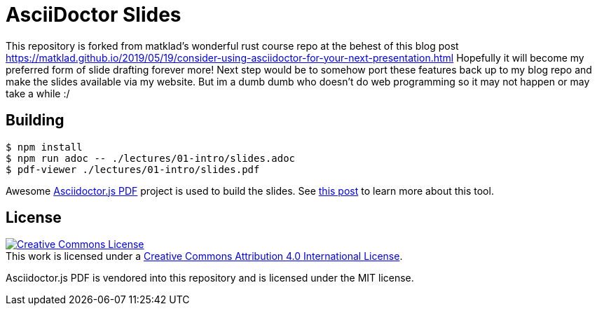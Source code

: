 # AsciiDoctor Slides

This repository is forked from matklad's wonderful rust course repo at the behest of this blog post https://matklad.github.io/2019/05/19/consider-using-asciidoctor-for-your-next-presentation.html Hopefully it will become my preferred form of slide drafting forever more! Next step would be to somehow port these features back up to my blog repo and make the slides available via my website. But im a dumb dumb who doesn't do web programming so it may not happen or may take a while :/

## Building

[src,bash]
----
$ npm install
$ npm run adoc -- ./lectures/01-intro/slides.adoc
$ pdf-viewer ./lectures/01-intro/slides.pdf
----

Awesome https://github.com/Mogztter/asciidoctor-pdf.js/[Asciidoctor.js PDF]
project is used to build the slides. See
https://matklad.github.io/2019/05/19/consider-using-asciidoctor-for-your-next-presentation.html[this
post] to learn more about this tool.

## License

++++
<a rel="license" href="http://creativecommons.org/licenses/by/4.0/">
<img alt="Creative Commons License" style="border-width:0" src="https://i.creativecommons.org/l/by/4.0/88x31.png"/>
</a>
<br/>
This work is licensed under a <a rel="license" href="http://creativecommons.org/licenses/by/4.0/">Creative Commons Attribution 4.0 International License</a>.
++++

Asciidoctor.js PDF is vendored into this repository and is licensed under the MIT license.
